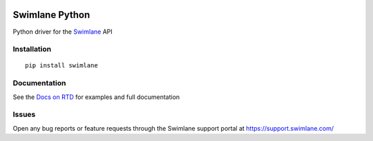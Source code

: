 .. image:: https://raw.githubusercontent.com/swimlane/swimlane-python/master/docs/logo.png

Swimlane Python
===============

.. image:: https://img.shields.io/pypi/v/swimlane.svg
    :target: https://pypi.python.org/pypi/swimlane
.. image:: https://img.shields.io/pypi/pyversions/swimlane.svg
    :target: https://pypi.python.org/pypi/swimlane
.. image:: https://travis-ci.org/swimlane/swimlane-python.svg?branch=master
    :target: https://travis-ci.org/swimlane/swimlane-python
.. image:: https://readthedocs.org/projects/swimlane-python-driver/badge/?version=latest
    :target: http://swimlane-python-driver.readthedocs.io/
.. image:: https://api.codacy.com/project/badge/Grade/215d8281290749bba687a08db1d59d8b
    :target: https://www.codacy.com/app/Swimlane/swimlane-python?utm_source=github.com&amp;utm_medium=referral&amp;utm_content=swimlane/swimlane-python&amp;utm_campaign=Badge_Grade
.. image:: https://api.codacy.com/project/badge/Coverage/215d8281290749bba687a08db1d59d8b
    :target: https://www.codacy.com/app/Swimlane/swimlane-python?utm_source=github.com&amp;utm_medium=referral&amp;utm_content=swimlane/swimlane-python&amp;utm_campaign=Badge_Grade

Python driver for the Swimlane_ API

.. _Swimlane: http://swimlane.com


Installation
------------

::

    pip install swimlane



Documentation
-------------

See the `Docs on RTD`_ for examples and full documentation

.. _Docs on RTD: http://swimlane-python-driver.readthedocs.io/



Issues
------

Open any bug reports or feature requests through the Swimlane support portal at https://support.swimlane.com/


